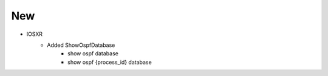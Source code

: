 --------------------------------------------------------------------------------
                                New
--------------------------------------------------------------------------------
* IOSXR
    * Added ShowOspfDatabase
        * show ospf database
        * show ospf {process_id} database
